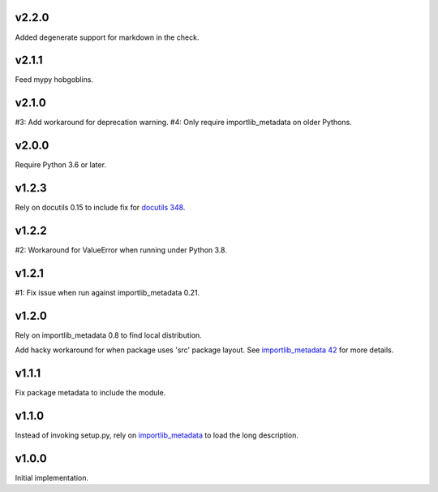 v2.2.0
======

Added degenerate support for markdown in the check.

v2.1.1
======

Feed mypy hobgoblins.

v2.1.0
======

#3: Add workaround for deprecation warning.
#4: Only require importlib_metadata on older Pythons.

v2.0.0
======

Require Python 3.6 or later.

v1.2.3
======

Rely on docutils 0.15 to include fix for
`docutils 348 <https://sourceforge.net/p/docutils/bugs/348/>`_.

v1.2.2
======

#2: Workaround for ValueError when running under Python 3.8.

v1.2.1
======

#1: Fix issue when run against importlib_metadata 0.21.

v1.2.0
======

Rely on importlib_metadata 0.8 to find local distribution.

Add hacky workaround for when package uses 'src' package layout. See
`importlib_metadata 42 <https://gitlab.com/python-devs/importlib_metadata/issues/42>`_
for more details.

v1.1.1
======

Fix package metadata to include the module.

v1.1.0
======

Instead of invoking setup.py, rely on
`importlib_metadata <https://pypi.org/project/importlib_metadata>`_
to load the long description.

v1.0.0
======

Initial implementation.
